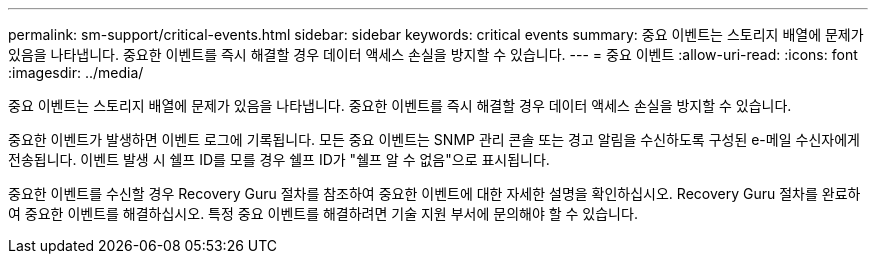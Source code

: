 ---
permalink: sm-support/critical-events.html 
sidebar: sidebar 
keywords: critical events 
summary: 중요 이벤트는 스토리지 배열에 문제가 있음을 나타냅니다. 중요한 이벤트를 즉시 해결할 경우 데이터 액세스 손실을 방지할 수 있습니다. 
---
= 중요 이벤트
:allow-uri-read: 
:icons: font
:imagesdir: ../media/


[role="lead"]
중요 이벤트는 스토리지 배열에 문제가 있음을 나타냅니다. 중요한 이벤트를 즉시 해결할 경우 데이터 액세스 손실을 방지할 수 있습니다.

중요한 이벤트가 발생하면 이벤트 로그에 기록됩니다. 모든 중요 이벤트는 SNMP 관리 콘솔 또는 경고 알림을 수신하도록 구성된 e-메일 수신자에게 전송됩니다. 이벤트 발생 시 쉘프 ID를 모를 경우 쉘프 ID가 "쉘프 알 수 없음"으로 표시됩니다.

중요한 이벤트를 수신할 경우 Recovery Guru 절차를 참조하여 중요한 이벤트에 대한 자세한 설명을 확인하십시오. Recovery Guru 절차를 완료하여 중요한 이벤트를 해결하십시오. 특정 중요 이벤트를 해결하려면 기술 지원 부서에 문의해야 할 수 있습니다.
